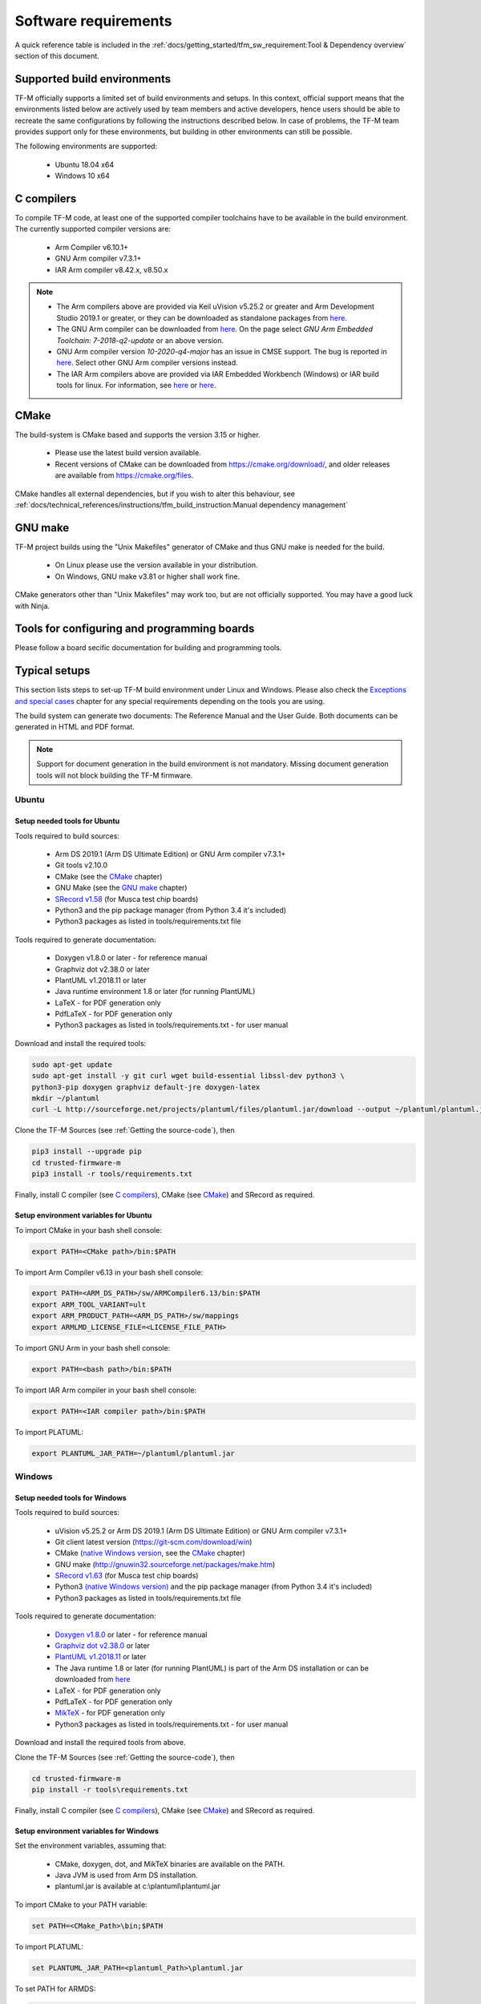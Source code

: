 #####################
Software requirements
#####################

.. |KEIL_VERSION| replace:: v5.25.2
.. |DEV_STUDIO_VERSION| replace:: 2019.1

A quick reference table is included in the
:ref:`docs/getting_started/tfm_sw_requirement:Tool & Dependency overview` section
of this document.

****************************
Supported build environments
****************************

TF-M officially supports a limited set of build environments and setups. In
this context, official support means that the environments listed below
are actively used by team members and active developers, hence users should
be able to recreate the same configurations by following the instructions
described below. In case of problems, the TF-M team provides support
only for these environments, but building in other environments can still be
possible.

The following environments are supported:

    - Ubuntu 18.04 x64
    - Windows 10 x64

***********
C compilers
***********

To compile TF-M code, at least one of the supported compiler toolchains have to
be available in the build environment. The currently supported compiler
versions are:

    - Arm Compiler v6.10.1+
    - GNU Arm compiler v7.3.1+
    - IAR Arm compiler v8.42.x, v8.50.x

.. Note::
    - The Arm compilers above are provided via Keil uVision |KEIL_VERSION|
      or greater and Arm Development Studio
      |DEV_STUDIO_VERSION| or greater, or they can be downloaded as standalone
      packages from
      `here <https://developer.arm.com/products/software-development-tools/compilers/arm-compiler/downloads/version-6>`__.

    - The GNU Arm compiler can be downloaded from
      `here <https://developer.arm.com/open-source/gnu-toolchain/gnu-rm/downloads>`__.
      On the page select *GNU Arm Embedded Toolchain: 7-2018-q2-update* or an
      above version.

    - GNU Arm compiler version *10-2020-q4-major* has an issue in CMSE support.
      The bug is reported in `here <https://gcc.gnu.org/bugzilla/show_bug.cgi?id=99157>`__.
      Select other GNU Arm compiler versions instead.

    - The IAR Arm compilers above are provided via IAR Embedded Workbench (Windows) or
      IAR build tools for linux.
      For information, see
      `here <https://www.iar.com/iar-embedded-workbench/#!?architecture=Arm>`__ or
      `here <https://www.iar.com/iar-embedded-workbench/build-tools-for-linux/>`__.

*****
CMake
*****

The build-system is CMake based and supports the version 3.15 or higher.

    - Please use the latest build version available.
    - Recent versions of CMake can be downloaded from
      https://cmake.org/download/, and older releases are available from
      https://cmake.org/files.

CMake handles all external dependencies, but if you wish to alter this
behaviour, see :ref:`docs/technical_references/instructions/tfm_build_instruction:Manual
dependency management`

********
GNU make
********

TF-M project builds using the "Unix Makefiles" generator of CMake
and thus GNU make is needed for the build.

    - On Linux please use the version available in your distribution.
    - On Windows, GNU make v3.81 or higher shall work fine.

CMake generators other than "Unix Makefiles" may work too, but are not
officially supported. You may have a good luck with Ninja.

********************************************
Tools for configuring and programming boards
********************************************

Please follow a board secific documentation for building and programming
tools.

**************
Typical setups
**************

This section lists steps to set-up TF-M build environment under Linux and Windows.
Please also check the `Exceptions and special cases`_  chapter for any special
requirements depending on the tools you are using.

The build system can generate two documents: The Reference Manual and the
User Guide. Both documents can be generated in HTML and PDF format.

.. Note::
    Support for document generation in the build environment is not mandatory.
    Missing document generation tools will not block building the
    TF-M firmware.

Ubuntu
======

Setup needed tools for Ubuntu
-----------------------------

Tools required to build sources:

    - Arm DS |DEV_STUDIO_VERSION| (Arm DS Ultimate Edition)
      or GNU Arm compiler v7.3.1+
    - Git tools v2.10.0
    - CMake (see the `CMake`_ chapter)
    - GNU Make (see the `GNU make`_ chapter)
    - `SRecord v1.58 <http://srecord.sourceforge.net/download.html/>`__
      (for Musca test chip boards)
    - Python3 and the pip package manager (from Python 3.4 it's included)
    - Python3 packages as listed in tools/requirements.txt file

Tools required to generate documentation:

    - Doxygen v1.8.0 or later - for reference manual
    - Graphviz dot v2.38.0 or later
    - PlantUML v1.2018.11 or later
    - Java runtime environment 1.8 or later (for running PlantUML)
    - LaTeX - for PDF generation only
    - PdfLaTeX - for PDF generation only
    - Python3 packages as listed in tools/requirements.txt - for user manual

Download and install the required tools:

.. code-block:: bash

    sudo apt-get update
    sudo apt-get install -y git curl wget build-essential libssl-dev python3 \
    python3-pip doxygen graphviz default-jre doxygen-latex
    mkdir ~/plantuml
    curl -L http://sourceforge.net/projects/plantuml/files/plantuml.jar/download --output ~/plantuml/plantuml.jar

Clone the TF-M Sources
(see :ref:`Getting the source-code`),
then

.. code-block:: bash

    pip3 install --upgrade pip
    cd trusted-firmware-m
    pip3 install -r tools/requirements.txt

Finally, install C compiler (see `C compilers`_), CMake (see `CMake`_)
and SRecord as required.

Setup environment variables for Ubuntu
--------------------------------------

To import CMake in your bash shell console:

.. code-block:: bash

    export PATH=<CMake path>/bin:$PATH

To import Arm Compiler v6.13 in your bash shell console:

.. code-block:: bash

    export PATH=<ARM_DS_PATH>/sw/ARMCompiler6.13/bin:$PATH
    export ARM_TOOL_VARIANT=ult
    export ARM_PRODUCT_PATH=<ARM_DS_PATH>/sw/mappings
    export ARMLMD_LICENSE_FILE=<LICENSE_FILE_PATH>

To import GNU Arm in your bash shell console:

.. code-block:: bash

    export PATH=<bash path>/bin:$PATH

To import IAR Arm compiler in your bash shell console:

.. code-block:: bash

    export PATH=<IAR compiler path>/bin:$PATH

To import PLATUML:

.. code-block:: bash

    export PLANTUML_JAR_PATH=~/plantuml/plantuml.jar

Windows
=======

Setup needed tools for Windows
------------------------------

Tools required to build sources:

    - uVision |KEIL_VERSION| or Arm DS |DEV_STUDIO_VERSION| (Arm DS Ultimate Edition)
      or GNU Arm compiler v7.3.1+
    - Git client latest version (https://git-scm.com/download/win)
    - CMake (`native Windows version <https://cmake.org/download/>`__,
      see the `CMake`_ chapter)
    - GNU make (http://gnuwin32.sourceforge.net/packages/make.htm)
    - `SRecord v1.63 <https://sourceforge.net/projects/srecord/>`__ (for Musca test
      chip boards)
    - Python3 `(native Windows version) <https://www.python.org/downloads/>`__ and
      the pip package manager (from Python 3.4 it's included)
    - Python3 packages as listed in tools/requirements.txt file

Tools required to generate documentation:

    - `Doxygen v1.8.0
      <https://sourceforge.net/projects/doxygen/files/snapshots/doxygen-1.8-svn/
      windows/doxygenw20140924_1_8_8.zip/download>`__
      or later - for reference manual
    - `Graphviz dot v2.38.0
      <https://graphviz.gitlab.io/_pages/Download/windows/graphviz-2.38.msi>`__
      or later
    - `PlantUML v1.2018.11
      <http://sourceforge.net/projects/plantuml/files/plantuml.jar/download>`__
      or later
    - The Java runtime 1.8 or later (for running PlantUML) is part of the Arm DS
      installation or can be downloaded from
      `here <https://www.java.com/en/download/>`__
    - LaTeX - for PDF generation only
    - PdfLaTeX - for PDF generation only
    - `MikTeX <https://miktex.org/download>`__ - for PDF generation only
    - Python3 packages as listed in tools/requirements.txt - for user manual

Download and install the required tools from above.

Clone the TF-M Sources
(see :ref:`Getting the source-code`),
then

.. code-block:: bash

    cd trusted-firmware-m
    pip install -r tools\requirements.txt

Finally, install C compiler (see `C compilers`_), CMake (see `CMake`_)
and SRecord as required.

Setup environment variables for Windows
---------------------------------------
Set the environment variables, assuming that:

    - CMake, doxygen, dot, and MikTeX binaries are available on the PATH.
    - Java JVM is used from Arm DS installation.
    - plantuml.jar is available at c:\\plantuml\\plantuml.jar

To import CMake to your PATH variable:

.. code-block:: bash

    set PATH=<CMake_Path>\bin;$PATH

To import PLATUML:

.. code-block:: bash

    set PLANTUML_JAR_PATH=<plantuml_Path>\plantuml.jar

To set PATH for ARMDS:

.. code-block:: bash

    set PATH=$PATH;<ARM_DS_PATH>\sw\java\bin

There are several configurations depending on a toolset you are using.
The typical cases are listed below.

Armclang + Arm DS

.. code-block:: bash

    set PATH=<ARM_DS_PATH>\sw\ARMCompiler6.13\bin;$PATH
    set ARM_PRODUCT_PATH=<ARM_DS_PATH>\sw\mappings
    set ARM_TOOL_VARIANT=ult
    set ARMLMD_LICENSE_FILE=<LICENSE_FILE_PATH>

Armclang + Keil MDK Arm

.. code-block:: bash

    set PATH=<uVision path>\ARM\ARMCLANG\bin;$PATH

GNU Arm

.. code-block:: bash

    set PATH=<GNU Arm path>\bin;$PATH

****************************
Exceptions and special cases
****************************

ArmClang
========
    - Arm compiler specific environment variable may need updating based on
      specific products and licenses as explained in
      `product-and-toolkit-configuration <https://developer.arm.com/products/software-development-tools/license-management/resources/product-and-toolkit-configuration>`__.

MikTeX
======
    - When building the documentation the first time, MikTeX might prompt for
      installing missing LaTeX components. Please allow the MikTeX package
      manager to set-up these.

**************************
Tool & Dependency overview
**************************

To build the TF-M firmware the following tools are needed:

.. csv-table:: Tool dependencies
   :header: "Name", "Version", "Component"

   "C compiler",See `C compilers`_,"Firmware"
   "CMake",See `CMake`_,
   "GNU Make",See `GNU make`_,
   "tf-m-tests",`CMake`_ handles it,
   "mbed-crypto",`CMake`_ handles it,
   "MCUboot",`CMake`_ handles it,
   "Python",3.x,"Firmware, User Guide"
   "yaml",,"Firmware"
   "pyasn1",,"Firmware"
   "jinja2",,"Firmware"
   "cryptography",,"Firmware"
   "cbor",,"Firmware"
   "click",,"Firmware"
   "imgtool",,"Firmware"
   "Doxygen",">1.8","Reference manual"
   "Sphinx","=1.7.9","User Guide"
   "sphinxcontrib-plantuml",,"User Guide"
   "sphinxcontrib-svg2pdfconverter",,"User Guide"
   "sphinx-rtd-theme",,"User Guide"
   "sphinx-tabs",,"User Guide"
   "Git",,
   "PlantUML",">v1.2018.11","Reference Manual, User Guide"
   "Graphviz dot",">v2.38.0","Reference manual"
   "Java runtime environment (JRE)",">1.8","Reference Manual, User Guide"
   "LaTex",,"pdf version of Reference Manual and User Guide"
   "PdfLaTex",,"pdf version of Reference Manual and User Guide"

Dependency chain:

.. uml::

   @startuml
    skinparam state {
      BackgroundColor #92AEE0
      FontColor black
      FontSize 16
      AttributeFontColor black
      AttributeFontSize 16
      BackgroundColor<<pdf>> #A293E2
      BackgroundColor<<doc>> #90DED6
    }
    state fw as "Firmware" : TF-M binary
    state c_comp as "C Compiler" : C99
    state gmake as "GNU make"
    state u_guide as "User Guide" <<doc>>
    state refman as "Reference Manual" <<doc>>
    state rtd_theme as "sphinx-rtd-theme" <<doc>>
    state tabs as "sphinx-tabs" <<doc>>
    state sphnix_puml as "sphinxcontrib-plantuml" <<doc>>
    state sphnix_svg as "sphinxcontrib-svg2pdfconverter" <<doc>>
    state JRE as "JRE" <<doc>> : Java Runtime Environment
    state gwiz as "Graphwiz dot" <<doc>>
    state Sphinx as "Sphinx" <<doc>>
    state m2r as "m2r" <<doc>>
    state PlantUML as "PlantUML" <<doc>>
    state LaTex as "LaTex" <<pdf>>
    state PdfLaTex as "PdfLaTex" <<<<pdf>>>>
    state Doxygen as "Doxygen" <<doc>>

    [*] --> fw
    fw --> c_comp
    fw --> CMake
    CMake --> gmake
    fw --> cryptography
    fw --> pyasn1
    fw --> yaml
    fw --> jinja2
    fw --> cbor
    fw --> click
    fw --> imgtool
    cryptography --> Python3
    pyasn1 --> Python3
    yaml --> Python3
    jinja2 --> Python3
    cbor --> Python3
    click --> Python3
    imgtool --> Python3

    [*] --> u_guide
    u_guide --> Sphinx
    Sphinx --> m2r
    Sphinx --> rtd_theme
    Sphinx --> tabs
    Sphinx --> sphnix_puml
    Sphinx --> sphnix_svg
    m2r --> Python3
    rtd_theme --> Python3
    tabs --> Python3
    sphnix_puml --> Python3
    sphnix_svg --> Python3
    Sphinx --> PlantUML
    PlantUML --> JRE
    PlantUML --> gwiz
    Sphinx --> LaTex
    LaTex --> PdfLaTex

    [*] --> refman
    refman --> Doxygen
    Doxygen --> PlantUML
    Doxygen --> LaTex
    state Legend {
      state x as "For PDF generation only" <<pdf>>
      state y as "For document generation only" <<doc>>
      state z as "Mandatory"
    }

   @enduml

--------------

*Copyright (c) 2017-2021, Arm Limited. All rights reserved.*
